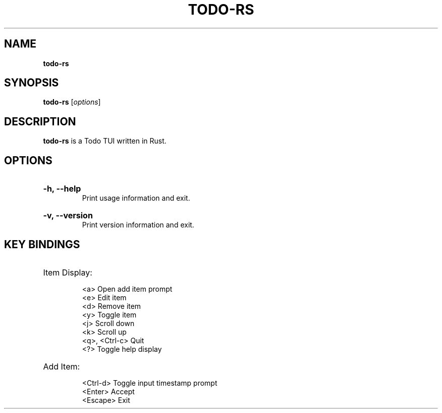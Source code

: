 .TH "TODO-RS" "1" "" "todo-rs 1.0.1" "todo-rs"

.SH NAME
.B todo-rs

.SH SYNOPSIS
\fBtodo-rs\fR [\fIoptions\fR]

.SH DESCRIPTION
\fBtodo-rs\fR is a Todo TUI written in Rust.

.SH OPTIONS

.HP
\fB-h, --help\fR
.br
Print usage information and exit.

.HP
\fB-v, --version\fR
.br
Print version information and exit.

.SH KEY BINDINGS

.HP
Item Display:

.It
<a>             Open add item prompt
.br
<e>             Edit item
.br
<d>             Remove item
.br
<y>             Toggle item
.br
<j>             Scroll down
.br
<k>             Scroll up
.br
<q>, <Ctrl-c>   Quit
.br
<?>             Toggle help display

.HP
Add Item:

.It
<Ctrl-d>        Toggle input timestamp prompt
.br
<Enter>         Accept
.br
<Escape>        Exit
